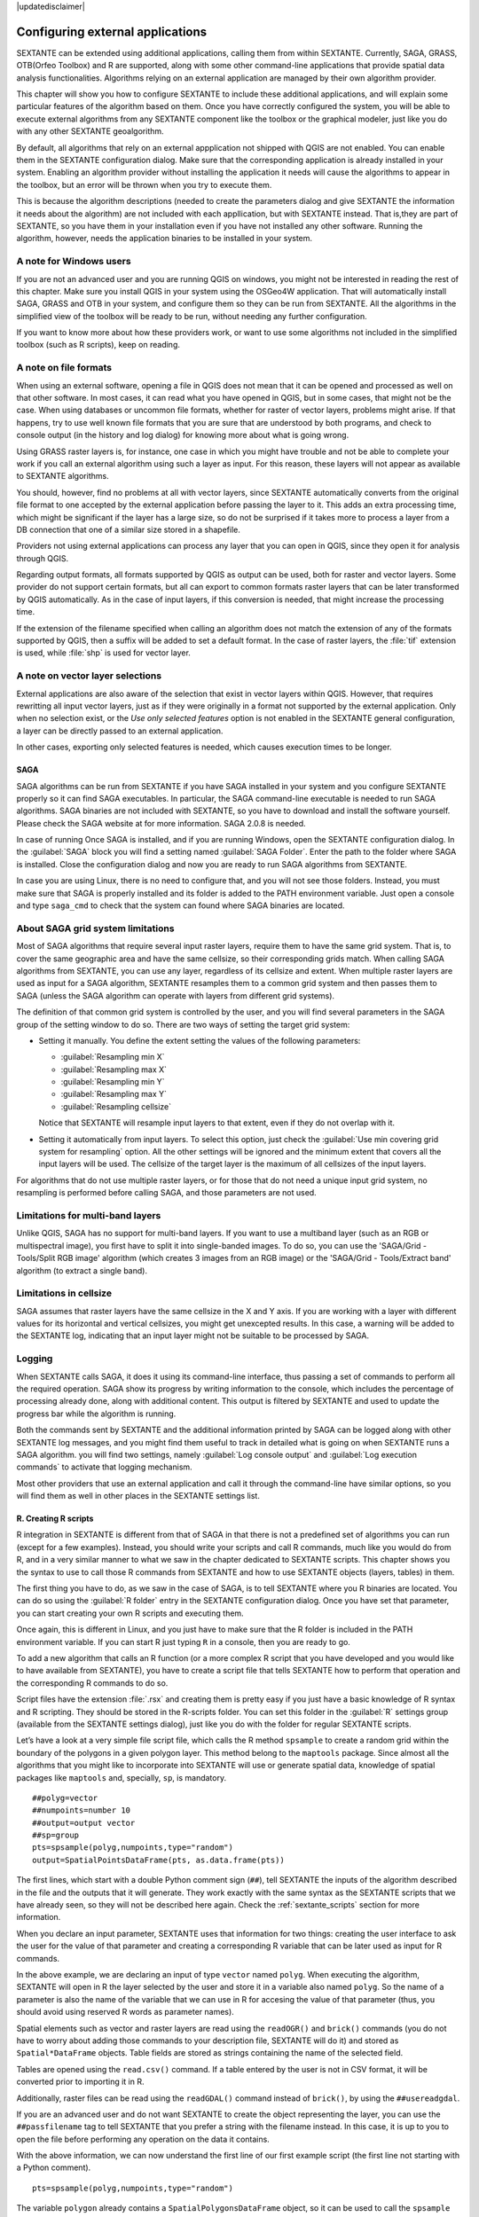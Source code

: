 |updatedisclaimer|

.. comment out this Section (by putting '|updatedisclaimer|' on top) if file is not uptodate with release

Configuring external applications
=================================

SEXTANTE can be extended using additional applications, calling them from within
SEXTANTE. Currently, SAGA, GRASS, OTB(Orfeo Toolbox) and R are supported, along
with some other command-line applications that provide spatial data analysis
functionalities. Algorithms relying on an external application are managed by
their own algorithm provider.

This chapter will show you how to configure SEXTANTE to include these additional
applications, and will explain some particular features of the algorithm based
on them. Once you have correctly configured the system, you will be able to
execute external algorithms from any SEXTANTE component like the toolbox or the
graphical modeler, just like you do with any other SEXTANTE geoalgorithm.

By default, all algorithms that rely on an external appplication not shipped with
QGIS are not enabled. You can enable them in the SEXTANTE configuration dialog.
Make sure that the corresponding application is already installed in your system.
Enabling an algorithm provider without installing the application it needs will
cause the algorithms to appear in the toolbox, but an error will be thrown when
you try to execute them.

This is because the algorithm descriptions (needed to create the parameters dialog
and give SEXTANTE the information it needs about the algorithm) are not included
with each appllication, but with SEXTANTE instead. That is,they are part of
SEXTANTE, so you have them in your installation even if you have not installed
any other software. Running the algorithm, however, needs the application binaries
to be installed in your system.

A note for Windows users
........................

If you are not an advanced user and you are running QGIS on windows, you might not be interested in reading the rest of this chapter. Make sure you install QGIS in your system using the OSGeo4W application. That will automatically install SAGA, GRASS and OTB in your system, and configure them so they can be run from SEXTANTE. All the algorithms in the simplified view of the toolbox will be ready to be run, without needing any further configuration.

If you want to know more about how these providers work, or want to use some algorithms not included in the simplified toolbox (such as R scripts), keep on reading.

A note on file formats
......................

When using an external software, opening a file in QGIS does not mean that it can
be opened and processed as well on that other software. In most cases, it can read
what you have opened in QGIS, but in some cases, that might not be the case. When
using databases or uncommon file formats, whether for raster of vector layers,
problems might arise. If that happens, try to use well known file formats that
you are sure that are understood by both programs, and check to console output
(in the history and log dialog) for knowing more about what is going wrong.

Using GRASS raster layers is, for instance, one case in which you might have
trouble and not be able to complete your work if you call an external algorithm
using such a layer as input. For this reason, these layers will not appear as
available to SEXTANTE algorithms.

You should, however, find no problems at all with vector layers, since SEXTANTE
automatically converts from the original file format to one accepted by the
external application before passing the layer to it. This adds an extra processing
time, which might be significant if the layer has a large size, so do not be
surprised if it takes more to process a layer from a DB connection that one of a
similar size stored in a shapefile.

Providers not using external applications can process any layer that you can open
in QGIS, since they open it for analysis through QGIS.

Regarding output formats, all formats supported by QGIS as output can be used,
both for raster and vector layers. Some provider do not support certain formats,
but all can export to common formats raster layers that can be later transformed
by QGIS automatically. As in the case of input layers, if this conversion is
needed, that might increase the processing time.

If the extension of the filename specified when calling an algorithm does not
match the extension of any of the formats supported by QGIS, then a suffix will
be added to set a default format. In the case of raster layers, the :file:`tif`
extension is used, while :file:`shp` is used for vector layer.

A note on vector layer selections
.................................

External applications are also aware of the selection that exist in vector layers
within QGIS. However, that requires rewritting all input vector layers, just as
if they were originally in a format not supported by the external application.
Only when no selection exist, or the *Use only selected features* option is not
enabled in the SEXTANTE general configuration, a layer can be directly passed to
an external application.

In other cases, exporting only selected features is needed, which causes execution
times to be longer.

SAGA
----

SAGA algorithms can be run from SEXTANTE if you have SAGA installed in your system
and you configure SEXTANTE properly so it can find SAGA executables. In particular,
the SAGA command-line executable is needed to run SAGA algorithms. SAGA binaries
are not included with SEXTANTE, so you have to download and install the software
yourself. Please check the SAGA website at for more information. SAGA 2.0.8 is
needed.

In case of running 
Once SAGA is installed, and if you are running Windows, open the SEXTANTE
configuration dialog. In the :guilabel:`SAGA` block you will find a setting named
:guilabel:`SAGA Folder`. Enter the path to the folder where SAGA is installed.
Close the configuration dialog and now you are ready to run SAGA algorithms from
SEXTANTE.

In case you are using Linux, there is no need to configure that, and you will not
see those folders. Instead, you must make sure that SAGA is properly installed
and its folder is added to the PATH environment variable. Just open a console and
type ``saga_cmd`` to check that the system can found where SAGA binaries are
located.

About SAGA grid system limitations
..................................

Most of SAGA algorithms that require several input raster layers, require them to
have the same grid system. That is, to cover the same geographic area and have
the same cellsize, so their corresponding grids match. When calling SAGA
algorithms from SEXTANTE, you can use any layer, regardless of its cellsize and
extent. When multiple raster layers are used as input for a SAGA algorithm,
SEXTANTE resamples them to a common grid system and then passes them to SAGA
(unless the SAGA algorithm can operate with layers from different grid systems).

The definition of that common grid system is controlled by the user, and you will
find several parameters in the SAGA group of the setting window to do so. There
are two ways of setting the target grid system:

* Setting it manually. You define the extent setting the values of the following
  parameters:

  - :guilabel:`Resampling min X`
  - :guilabel:`Resampling max X`
  - :guilabel:`Resampling min Y`
  - :guilabel:`Resampling max Y`
  - :guilabel:`Resampling cellsize`

  Notice that SEXTANTE will resample input layers to that extent, even if they
  do not overlap with it.
* Setting it automatically from input layers. To select this option, just check
  the :guilabel:`Use min covering grid system for resampling` option. All the
  other settings will be ignored and the minimum extent that covers all the input
  layers will be used. The cellsize of the target layer is the maximum of all
  cellsizes of the input layers.

For algorithms that do not use multiple raster layers, or for those that do not
need a unique input grid system, no resampling is performed before calling SAGA,
and those parameters are not used.

Limitations for multi-band layers
.................................

Unlike QGIS, SAGA has no support for multi-band layers. If you want to use a
multiband layer (such as an RGB or multispectral image), you first have to split
it into single-banded images. To do so, you can use the 'SAGA/Grid - Tools/Split
RGB image' algorithm (which creates 3 images from an RGB image) or the 'SAGA/Grid - Tools/Extract band'
algorithm (to extract a single band).

Limitations in cellsize
.......................

SAGA assumes that raster layers have the same cellsize in the X and Y axis. If
you are working with a layer with different values for its horizontal and vertical
cellsizes, you might get unexcepted results. In this case, a warning will be added
to the SEXTANTE log, indicating that an input layer might not be suitable to be
processed by SAGA.

Logging
.......

When SEXTANTE calls SAGA, it does it using its command-line interface, thus
passing a set of commands to perform all the required operation. SAGA show its
progress by writing information to the console, which includes the percentage
of processing already done, along with additional content. This output is
filtered by SEXTANTE and used to update the progress bar while the algorithm
is running.

Both the commands sent by SEXTANTE and the additional information printed by
SAGA can be logged along with other SEXTANTE log messages, and you might find
them useful to track in detailed what is going on when SEXTANTE runs a SAGA
algorithm. you will find two settings, namely :guilabel:`Log console output` and
:guilabel:`Log execution commands` to activate that logging mechanism.

Most other providers that use an external application and call it through the
command-line have similar options, so you will find them as well in other places
in the SEXTANTE settings list.

R. Creating R scripts
---------------------

R integration in SEXTANTE is different from that of SAGA in that there is not a
predefined set of algorithms you can run (except for a few examples). Instead,
you should write your scripts and call R commands, much like you would do from R,
and in a very similar manner to what we saw in the chapter dedicated to SEXTANTE
scripts. This chapter shows you the syntax to use to call those R commands from
SEXTANTE and how to use SEXTANTE objects (layers, tables) in them.

The first thing you have to do, as we saw in the case of SAGA, is to tell SEXTANTE
where you R binaries are located. You can do so using the :guilabel:`R folder`
entry in the SEXTANTE configuration dialog. Once you have set that parameter,
you can start creating your own R scripts and executing them.

Once again, this is different in Linux, and you just have to make sure that the
R folder is included in the PATH environment variable. If you can start R just
typing ``R`` in a console, then you are ready to go.

To add a new algorithm that calls an R function (or a more complex R script that
you have developed and you would like to have available from SEXTANTE), you have
to create a script file that tells SEXTANTE how to perform that operation and the
corresponding R commands to do so.

Script files have the extension :file:`.rsx` and creating them is pretty easy
if you just have a basic knowledge of R syntax and R scripting. They should be
stored in the R-scripts folder. You can set this folder in the :guilabel:`R`
settings group (available from the SEXTANTE settings dialog), just like you do
with the folder for regular SEXTANTE scripts.

Let’s have a look at a very simple file script file, which calls the R method
``spsample`` to create a random grid within the boundary of the polygons in a
given polygon layer. This method belong to the ``maptools`` package. Since almost
all the algorithms that you might like to incorporate into SEXTANTE will use or
generate spatial data, knowledge of spatial packages like ``maptools`` and,
specially, ``sp``, is mandatory.

::

    ##polyg=vector
    ##numpoints=number 10
    ##output=output vector
    ##sp=group
    pts=spsample(polyg,numpoints,type="random")
    output=SpatialPointsDataFrame(pts, as.data.frame(pts))

The first lines, which start with a double Python comment sign (``##``), tell
SEXTANTE the inputs of the algorithm described in the file and the outputs that
it will generate. They work exactly with the same syntax as the SEXTANTE scripts
that we have already seen, so they will not be described here again. Check the
:ref:`sextante_scripts` section for more information.

When you declare an input parameter, SEXTANTE uses that information for two
things: creating the user interface to ask the user for the value of that
parameter and creating a corresponding R variable that can be later used as input
for R commands.

In the above example, we are declaring an input of type ``vector`` named ``polyg``.
When executing the algorithm, SEXTANTE will open in R the layer selected by the
user and store it in a variable also named ``polyg``. So the name of a parameter
is also the name of the variable that we can use in R for accesing the value of
that parameter (thus, you should avoid using reserved R words as parameter names).

Spatial elements such as vector and raster layers are read using the ``readOGR()``
and ``brick()`` commands (you do not have to worry about adding those commands
to your description file, SEXTANTE will do it) and stored as ``Spatial*DataFrame``
objects. Table fields are stored as strings containing the name of the selected
field.

Tables are opened using the ``read.csv()`` command. If a table entered by the
user is not in CSV format, it will be converted prior to importing it in R.

Additionally, raster files can be read using the ``readGDAL()`` command instead
of ``brick()``, by using the ``##usereadgdal``.

If you are an advanced user and do not want SEXTANTE to create the object
representing the layer, you can use the ``##passfilename`` tag to tell SEXTANTE
that you prefer a string with the filename instead. In this case, it is up to you
to open the file before performing any operation on the data it contains.

With the above information, we can now understand the first line of our first
example script (the first line not starting with a Python comment).

::

    pts=spsample(polyg,numpoints,type="random")

The variable ``polygon`` already contains a ``SpatialPolygonsDataFrame`` object,
so it can be used to call the ``spsample`` method, just like the ``numpoints``
one, which indicates the number of points to add to the created sample grid.

Since we have declared an output of type vector named ``out``, we have to create
a variable named ``out`` and store a ``Spatial*DataFrame`` object in it (in this
case, a ``SpatialPointsDataFrame``). You can use any name for your intermediate
variables. Just make sure that the variable storing your final result has the
same name that you used to declare it, and contains a suitable value.

In this case, the result obtained from the ``spsample`` method has to be converted
explicitly into a ``SpatialPointsDataFrame`` object, since it is itself an object
of class ``ppp``, which is not a suitable class to be returned to SEXTANTE.

If your algorithm generates raster layers, the way they are saved will depend on
whether you have used or not the ``#dontuserasterpackage`` option. In you have
used it, layers are saved using the ``writeGDAL()`` method. If not, the
``writeRaster()`` method from the ``raster`` package will be used.

If you have used the ``#passfilename`` option, outputs are generated using the
``raster`` package (with ``writeRaster()``), even though it is not used for the
inputs.

If you algorithm does not generate any layer, but a text result in the console
instead, you have to tell SEXTANTE that you want the console to be shown once the
execution is finished. To do so, just start the command lines that produce the
results you want to print with the ``>`` ('greater') sign. The output of all other
lines will not be shown. For instance, here is the description file of an
algorithm that performs a normality test on a given field (column) of the
attributes of a vector layer:

::

    ##layer=vector
    ##field=field layer
    ##nortest=group
    library(nortest)
    >lillie.test(layer[[field]])

The output ot the last line is printed, but the output of the first is not (and
neither are the outputs from other command lines added automatically by SEXTANTE).

If your algorithm creates any kind of graphics (using the ``plot()`` method), add
the following line:

::

    ##showplots

This will cause SEXTANTE to redirect all R graphical outputs to a temporary file,
which will be later opened once R execution has finished.

Both graphics and console results will be shown in the SEXTANTE results manager.

For more information, please check the script files provided with SEXTANTE. Most
of them are rather simple and will greatly help you understand how to create your
own ones.

.. note::

   ``rgdal`` and ``maptools`` libraries are loaded by default so you do not have
   to add the corresponding ``library()`` commands (you have to make sure, however,
   that those two packages are installed in your R distribution). However, other
   additional libraries that you might need have to be explicitly loaded. Just
   add the necessary commands at the beginning of your script. You also have to
   make sure that the corresponding packages are installed in the R distribution
   used by SEXTANTE.

GRASS
-----

Configuring GRASS is not much different from configuring SAGA. First, the path
to the GRASS folder has to be defined, but only if you are running Windows.
Additionaly, a shell interpreter (usually :file:`msys.exe`, which can be found
in most GRASS for Windows distributions) has to be defined and its path set up
as well.

By default, SEXTANTE tries to configure its GRASS connector to use the GRASS
distribution that ships along with QGIS. This should work without problems in
most systems, but if you experience problems, you might have to do it manually.
Also, if you want to use a different GRASS version, you can change that setting
and point to the folder where that other version is kept. GRASS 6.4 is needed
for algorithms to work correctly.

If you are running Linux, you just have to make sure that GRASS is correctly
installed, and that it can be run without problem from a console.

GRASS algorithms use a region for calculations. This region can be defined
manually using values similar to the ones found in the SAGA configuration, or
automatically, taking the minimum extent that covers all the input layers used
to execute the algorithm each time. If this is the behaviour you prefer, just
check the :guilabel:`Use min covering region` option in the GRASS configuration
parameters.

GRASS includes help files describing each algorithm. If you set the
:guilabel:`GRASS help folder` parameter, SEXTANTE will open them when you use the
**[Show help]** button from the parameters window of the algorithm.

The last parameter that has to be configured is related to the mapset. A mapset
is needed to run GRASS, and SEXTANTE creates a temporary one for each execution.
You have to tell SEXTANTE if the data you are working with uses geographical
(lat/lon) coordinates or projected ones.

GDAL
----

No additional configuration is needed to run GDAL algorithms, since it is already
incorporated to QGIS and SEXTANTE can infere its configuration from it.

Orfeo ToolBox
-------------

Orfeo ToolBox (OTB) algorithms can be run from SEXTANTE if you have OTB installed
in your system and configured SEXTANTE properly so it can find all necessary files
(command-line tools and libraries). Please note that OTB binaries are not included
in SEXTANTE, so you have to download and install the software yourself. Please
check the OTB website for more information.

Once OTB is installed, start QGIS, open the SEXTANTE configuration dialog and
configure OTB algorithm provider. In the :guilabel:`Orfeo Toolbox (image analysis)`
block you will find all settings related to OTB. First ensure that algorithms are
enabled.

Then configure path to the folder where OTB command-line tools and libraries
are installed:

* |nix| usually :guilabel:`OTB applications folder` point to ``/usr/lib/otb/applications``
  and :guilabel:`OTB command line tools folder` is ``/usr/bin``
* |win| if you use OSGeo4W installer, than install ``otb-bin`` package and enter
  ``C:\OSGeo4W\apps\orfeotoolbox\applications`` as :guilabel:`OTB applications folder`
  and ``C:\OSGeo4W\bin`` as :guilabel:`OTB command line tools folder`

TauDEM
------

To use this provider you need to install TauDEM command line tools.

Windows
.......

Please visit `TauDEM homepage <http://hydrology.usu.edu/taudem/taudem5.0/downloads.html>`_
for installation instructions and precompiled binaries for 32bit and 64bit systems.
**IMPORTANT**: you need TauDEM 5.0.6 executables, version 5.2 currently not
supported.

Linux
.....

There are no packages for most Linux distribution, so you should compile TauDEM
by yourself. As TauDEM uses MPICH2, first install it using your favorite package
manager. Also TauDEM works fine with OpenMPI, so you can use it instead of MPICH2.

Download TauDEM 5.0.6 `source code <http://hydrology.usu.edu/taudem/taudem5.0/TauDEM5PCsrc_506.zip>`_
and extract files in some folder.

Open :file:`linearpart.h` file and add after line

::

   #include "mpi.h"

add new line with

::

   #include <stdint.h>

so you'll get

::

   #include "mpi.h"
   #include <stdlib.h>

Save changes and close file. Now open :file:`tiffIO.h`, find line ``#include "stdint.h"``
and replace quotes (``""``) with ``<>``, so you'll get

::

   #include <stdint.h>

Save changes and close file. Create build directory and cd into it

::

   mkdir build
   cd build

Configure your build with command

::

   CXX=mpicxx cmake -DCMAKE_INSTALL_PREFIX=/usr/local ..

and then compile

::

   make

Finaly, to install TauDEM into ``/usr/local/bin``, run

::

   sudo make install
